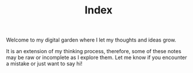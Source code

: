 #+TITLE: Index
#+HUGO_SECTION:
#+HUGO_TAGS:
#+hugo_custom_front_matter: :BookToC false

Welcome to my digital garden where I let my thoughts and ideas grow.

It is an extension of my thinking process, therefore, some of these notes may be raw or incomplete as I explore them. Let me know if you encounter a mistake or just want to say hi!
